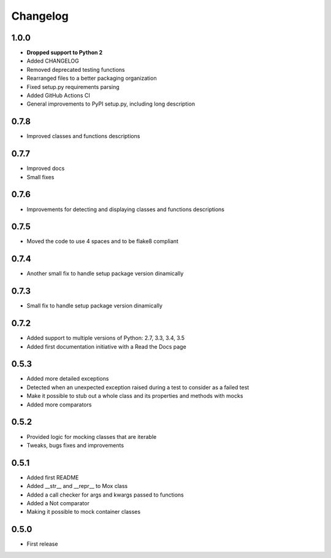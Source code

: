 Changelog
=========

1.0.0
------------------
* **Dropped support to Python 2**
* Added CHANGELOG
* Removed deprecated testing functions
* Rearranged files to a better packaging organization
* Fixed setup.py requirements parsing
* Added GitHub Actions CI
* General improvements to PyPI setup.py, including long description


0.7.8
------------------

* Improved classes and functions descriptions

0.7.7
------------------

* Improved docs
* Small fixes

0.7.6
------------------

* Improvements for detecting and displaying classes and functions descriptions

0.7.5
------------------

* Moved the code to use 4 spaces and to be flake8 compliant

0.7.4
------------------

* Another small fix to handle setup package version dinamically

0.7.3
------------------

* Small fix to handle setup package version dinamically

0.7.2
------------------

* Added support to multiple versions of Python: 2.7, 3.3, 3.4, 3.5
* Added first documentation initiative with a Read the Docs page


0.5.3
------------------

* Added more detailed exceptions
* Detected when an unexpected exception raised during a test to consider as a failed test
* Make it possible to stub out a whole class and its properties and methods with mocks
* Added more comparators


0.5.2
------------------

* Provided logic for mocking classes that are iterable
* Tweaks, bugs fixes and improvements

0.5.1
------------------

* Added first README
* Added __str__ and __repr__ to Mox class
* Added a call checker for args and kwargs passed to functions
* Added a Not comparator
* Making it possible to mock container classes

0.5.0
------------------

* First release

